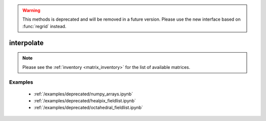 
.. warning::

    This methods is deprecated and will be removed in a future version. Please use the new interface based on :func:`regrid` instead.

interpolate
==============

.. py:function:: interpolate(values, in_grid=None, out_grid=None, matrix_source=None, method='linear')

    Interpolate the ``values`` from the ``in_grid`` onto the ``out_grid``.

    :param values: the input data. It can be an ndarray or an earthkit-data GRIB :xref:`fieldlist`. ndarrays are assumed to be defined on the ``in_grid``. The :xref:`fieldlist` support requires :xref:`earthkit-data` >= 0.6.0 and only works when the ``out_grid`` is a regular latitude-longitude grid.
    :type values: ndarray, :xref:`fieldlist`
    :param in_grid: the :ref:`gridspec <gridspec>` describing the grid that ``values`` are defined on. When ``values`` is a :xref:`fieldlist` the input grid is automatically detected if ``in_grid`` is not specified.
    :type in_grid: dict
    :param out_grid: the :ref:`gridspec <gridspec>` describing the target grid that ``values`` will be interpolated onto
    :type out_grid: dict
    :param method: the interpolation method. Possible values are ``linear`` and ``nearest-neighbour``. For ``nearest-neighbour`` the following aliases are also supported: ``nn``, ``nearest-neighbor``.
    :type method: str
    :param matrix_source: (experimental) the location of a user specified pre-generated matrix inventory. When it is None the default matrix inventory hosted on an ECMWF download server is used.
    :type matrix_source: str, None
    :return: The same type of data as ``values`` containing the interpolated values.
    :rtype: ndarray, :xref:`fieldlist`
    :raises ValueError: if a pre-generated interpolation matrix is not available
    :raises ValueError: if ``in_grid`` is specified for a :xref:`fieldlist` input

    The interpolation only works when a pre-generated interpolation matrix is available for the given ``in_grid``, ``out_grid`` and ``method`` combination.

    When ``matrix_source`` is None (default) the interpolation matrix is automatically downloaded and stored in a local cache (at ``"~/.cache/earthkit-regrid"``) and when it is needed again the cached version is used.

    Once the matrix is available the interpolation is performed by multiplying the ``values`` vector with it.

.. note::

    Please see the :ref:`inventory <matrix_inventory>` for the list of available matrices.

Examples
--------

    - :ref:`/examples/deprecated/numpy_arrays.ipynb`
    - :ref:`/examples/deprecated/healpix_fieldlist.ipynb`
    - :ref:`/examples/deprecated/octahedral_fieldlist.ipynb`
